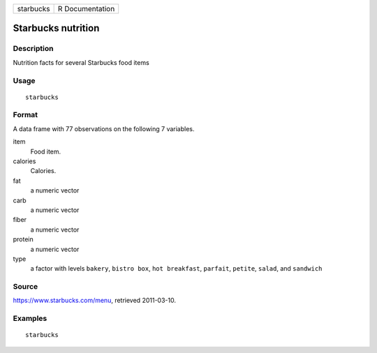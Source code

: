 ========= ===============
starbucks R Documentation
========= ===============

Starbucks nutrition
-------------------

Description
~~~~~~~~~~~

Nutrition facts for several Starbucks food items

Usage
~~~~~

::

   starbucks

Format
~~~~~~

A data frame with 77 observations on the following 7 variables.

item
   Food item.

calories
   Calories.

fat
   a numeric vector

carb
   a numeric vector

fiber
   a numeric vector

protein
   a numeric vector

type
   a factor with levels ``bakery``, ``bistro box``, ``hot breakfast``,
   ``parfait``, ``petite``, ``salad``, and ``sandwich``

Source
~~~~~~

https://www.starbucks.com/menu, retrieved 2011-03-10.

Examples
~~~~~~~~

::


   starbucks

